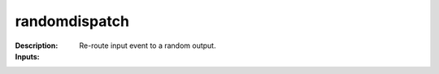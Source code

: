 randomdispatch
==============

:Description:
    Re-route input event to a random output.

:Inputs:
